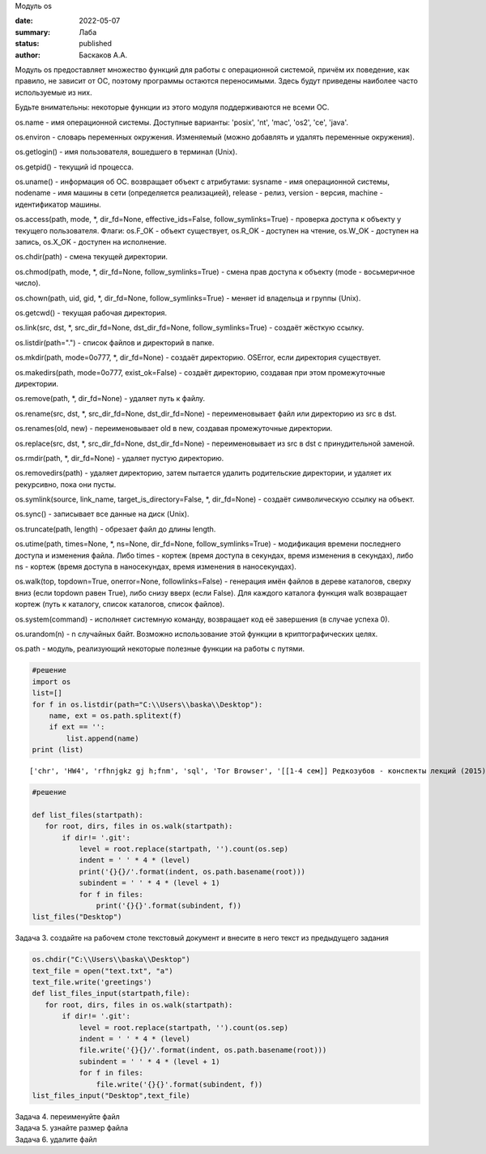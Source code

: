 .. container:: cell markdown

   Модуль os

:date: 2022-05-07
:summary: Лаба
:status: published
:author: Баскаков А.А.


.. container:: cell markdown

   Модуль os предоставляет множество функций для работы с операционной
   системой, причём их поведение, как правило, не зависит от ОС, поэтому
   программы остаются переносимыми. Здесь будут приведены наиболее часто
   используемые из них.

   Будьте внимательны: некоторые функции из этого модуля поддерживаются
   не всеми ОС.

   os.name - имя операционной системы. Доступные варианты: 'posix',
   'nt', 'mac', 'os2', 'ce', 'java'.

   os.environ - словарь переменных окружения. Изменяемый (можно
   добавлять и удалять переменные окружения).

   os.getlogin() - имя пользователя, вошедшего в терминал (Unix).

   os.getpid() - текущий id процесса.

   os.uname() - информация об ОС. возвращает объект с атрибутами:
   sysname - имя операционной системы, nodename - имя машины в сети
   (определяется реализацией), release - релиз, version - версия,
   machine - идентификатор машины.

   os.access(path, mode, \*, dir_fd=None, effective_ids=False,
   follow_symlinks=True) - проверка доступа к объекту у текущего
   пользователя. Флаги: os.F_OK - объект существует, os.R_OK - доступен
   на чтение, os.W_OK - доступен на запись, os.X_OK - доступен на
   исполнение.

   os.chdir(path) - смена текущей директории.

   os.chmod(path, mode, \*, dir_fd=None, follow_symlinks=True) - смена
   прав доступа к объекту (mode - восьмеричное число).

   os.chown(path, uid, gid, \*, dir_fd=None, follow_symlinks=True) -
   меняет id владельца и группы (Unix).

   os.getcwd() - текущая рабочая директория.

   os.link(src, dst, \*, src_dir_fd=None, dst_dir_fd=None,
   follow_symlinks=True) - создаёт жёсткую ссылку.

   os.listdir(path=".") - список файлов и директорий в папке.

   os.mkdir(path, mode=0o777, \*, dir_fd=None) - создаёт директорию.
   OSError, если директория существует.

   os.makedirs(path, mode=0o777, exist_ok=False) - создаёт директорию,
   создавая при этом промежуточные директории.

   os.remove(path, \*, dir_fd=None) - удаляет путь к файлу.

   os.rename(src, dst, \*, src_dir_fd=None, dst_dir_fd=None) -
   переименовывает файл или директорию из src в dst.

   os.renames(old, new) - переименовывает old в new, создавая
   промежуточные директории.

   os.replace(src, dst, \*, src_dir_fd=None, dst_dir_fd=None) -
   переименовывает из src в dst с принудительной заменой.

   os.rmdir(path, \*, dir_fd=None) - удаляет пустую директорию.

   os.removedirs(path) - удаляет директорию, затем пытается удалить
   родительские директории, и удаляет их рекурсивно, пока они пусты.

   os.symlink(source, link_name, target_is_directory=False, \*,
   dir_fd=None) - создаёт символическую ссылку на объект.

   os.sync() - записывает все данные на диск (Unix).

   os.truncate(path, length) - обрезает файл до длины length.

   os.utime(path, times=None, \*, ns=None, dir_fd=None,
   follow_symlinks=True) - модификация времени последнего доступа и
   изменения файла. Либо times - кортеж (время доступа в секундах, время
   изменения в секундах), либо ns - кортеж (время доступа в
   наносекундах, время изменения в наносекундах).

   os.walk(top, topdown=True, onerror=None, followlinks=False) -
   генерация имён файлов в дереве каталогов, сверху вниз (если topdown
   равен True), либо снизу вверх (если False). Для каждого каталога
   функция walk возвращает кортеж (путь к каталогу, список каталогов,
   список файлов).

   os.system(command) - исполняет системную команду, возвращает код её
   завершения (в случае успеха 0).

   os.urandom(n) - n случайных байт. Возможно использование этой функции
   в криптографических целях.

   os.path - модуль, реализующий некоторые полезные функции на работы с
   путями.

.. container:: cell markdown
   Задача 0. Напишите программу, которая выводит 'Hello, $USER!', где $USER - имя пользователя. Пользоваться print() запрещено.
.. container:: cell markdown
   Задача 1. Пользуясь расширением os узнайте список папок рабочего
   стола.

.. container:: cell code

   .. code:: python

      #решение
      import os
      list=[]
      for f in os.listdir(path="C:\\Users\\baska\\Desktop"):
          name, ext = os.path.splitext(f)
          if ext == '':
              list.append(name)
      print (list)

   .. container:: output stream stdout

      ::

         ['chr', 'HW4', 'rfhnjgkz gj h;fnm', 'sql', 'Tor Browser', '[[1-4 сем]] Редкозубов - конспекты лекций (2015)', 'вита', 'ккм попытка 2', 'лабы', 'пикчес', 'Эмулятор PS2']

.. container:: cell raw

   .. raw:: ipynb

      Задача 2.
      выведите древовидную структуру этих папок

.. container:: cell code

   .. code:: python

      #решение

      def list_files(startpath):  
         for root, dirs, files in os.walk(startpath):
             if dir!= '.git':
                 level = root.replace(startpath, '').count(os.sep)
                 indent = ' ' * 4 * (level)
                 print('{}{}/'.format(indent, os.path.basename(root)))
                 subindent = ' ' * 4 * (level + 1)
                 for f in files:
                     print('{}{}'.format(subindent, f))
      list_files("Desktop")

.. container:: cell markdown

   Задача 3. создайте на рабочем столе текстовый документ и внесите в
   него текст из предыдущего задания

.. container:: cell code

   .. code:: python

      os.chdir("C:\\Users\\baska\\Desktop")
      text_file = open("text.txt", "a")
      text_file.write('greetings')
      def list_files_input(startpath,file):  
         for root, dirs, files in os.walk(startpath):
             if dir!= '.git':
                 level = root.replace(startpath, '').count(os.sep)
                 indent = ' ' * 4 * (level)
                 file.write('{}{}/'.format(indent, os.path.basename(root)))
                 subindent = ' ' * 4 * (level + 1)
                 for f in files:
                     file.write('{}{}'.format(subindent, f))
      list_files_input("Desktop",text_file)

.. container:: cell markdown

   Задача 4. переименуйте файл

.. container:: cell markdown

   Задача 5. узнайте размер файла

.. container:: cell markdown

   Задача 6. удалите файл

.. container:: cell code

   .. code:: python
